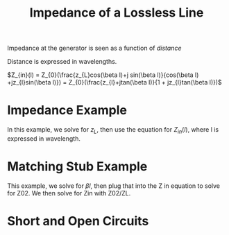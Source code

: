 :PROPERTIES:
:ID:       7c3c6f9b-5851-4ded-9371-d4aed64db9f6
:END:
#+title: Impedance of a Lossless Line
#+filetags: :Antennas:

Impedance at the generator is seen as a function of /distance/

Distance is expressed in wavelengths.

$Z_{in}(l) = Z_{0}(\frac{z_{L}cos(\beta l)+j sin(\beta l)}{cos(\beta l) +jz_{l}sin(\beta l)}) = Z_{0}(\frac{z_{l}+jtan(\beta l)}{1 + jz_{l}tan(\beta l)})$

* Impedance Example
#+ATTR_LATEX: :caption \bicaption{---} :float multicolumn
[[file:/home/csj7701/roam/Attachments/AntennasLecture-15SEP2023-1.png]]

In this example, we solve for $z_{L}$, then use the equation for $Z_{in}(l)$, where l is expressed in wavelength.

* Matching Stub Example

#+ATTR_LATEX: :caption \bicaption{---} :float multicolumn
[[file:/home/csj7701/roam/Attachments/AntennasLecture-15SEP2023-2.png]]

This example, we solve for $\beta l$, then plug that into the Z in equation to solve for Z02. We then solve for Zin with Z02/ZL.

* Short and Open Circuits
